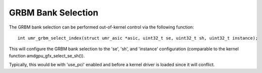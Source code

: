 ===================
GRBM Bank Selection
===================

The GRBM bank selection can be performed out-of-kernel control via
the following function:

::

	int umr_grbm_select_index(struct umr_asic *asic, uint32_t se, uint32_t sh, uint32_t instance);

This will configure the GRBM bank selection to the 'se', 'sh', and 'instance'
configuration (comparable to the kernel function amdgpu_gfx_select_se_sh()).

Typically, this would be with 'use_pci' enabled and before a kernel
driver is loaded since it will conflict.

